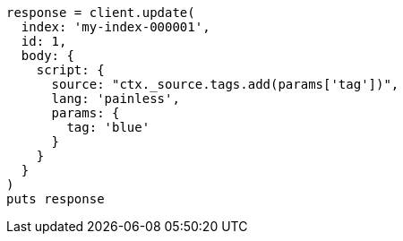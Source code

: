 [source, ruby]
----
response = client.update(
  index: 'my-index-000001',
  id: 1,
  body: {
    script: {
      source: "ctx._source.tags.add(params['tag'])",
      lang: 'painless',
      params: {
        tag: 'blue'
      }
    }
  }
)
puts response
----
